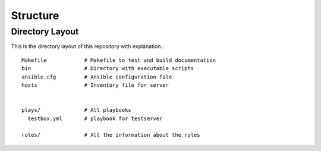 =========
Structure
=========

Directory Layout
================
This is the directory layout of this repository with explanation.::

    Makefile            # Makefile to test and build documentation
    bin                 # Directory with executable scripts
    ansible.cfg         # Ansible configuration file
    hosts               # Inventory file for server


    plays/              # All playbooks
      testbox.yml       # playbook for testserver

    roles/              # All the information about the roles



